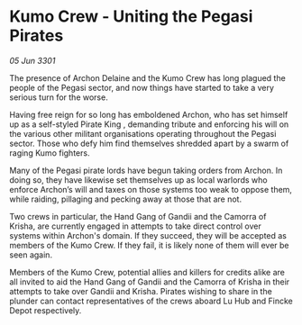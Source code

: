 * Kumo Crew - Uniting the Pegasi Pirates

/05 Jun 3301/

The presence of Archon Delaine and the Kumo Crew has long plagued the people of the Pegasi sector, and now things have started to take a very serious turn for the worse. 

Having free reign for so long has emboldened Archon, who has set himself up as a self-styled Pirate King , demanding tribute and enforcing his will on the various other militant organisations operating throughout the Pegasi sector. Those who defy him find themselves shredded apart by a swarm of raging Kumo fighters. 

Many of the Pegasi pirate lords have begun taking orders from Archon. In doing so, they have likewise set themselves up as local warlords who enforce Archon’s will and taxes on those systems too weak to oppose them, while raiding, pillaging and pecking away at those that are not. 

Two crews in particular, the Hand Gang of Gandii and the Camorra of Krisha, are currently engaged in attempts to take direct control over systems within Archon's domain. If they succeed, they will be accepted as members of the Kumo Crew. If they fail, it is likely none of them will ever be seen again. 

Members of the Kumo Crew, potential allies and killers for credits alike are all invited to aid the Hand Gang of Gandii and the Camorra of Krisha in their attempts to take over Gandii and Krisha. Pirates wishing to share in the plunder can contact representatives of the crews aboard Lu Hub and Fincke Depot respectively.